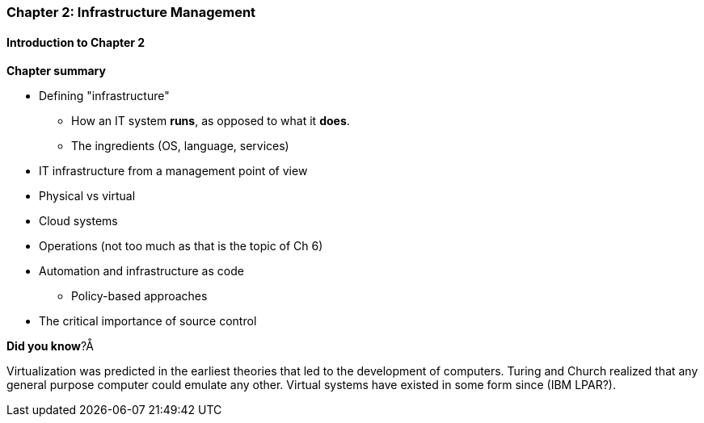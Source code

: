 === Chapter 2: Infrastructure Management

==== Introduction to Chapter 2

*Chapter summary*

* Defining "infrastructure"
 - How an IT system *runs*, as opposed to what it *does*.
 - The ingredients (OS, language, services)

* IT infrastructure from a management point of view

* Physical vs virtual

* Cloud systems

* Operations (not too much as that is the topic of Ch 6)

* Automation and infrastructure as code
 - Policy-based approaches

* The critical importance of source control

****
*Did you know*?Å

Virtualization was predicted in the earliest theories that led to the development of computers. Turing and Church realized that any general purpose computer could emulate any other. Virtual systems have existed in some form since (IBM LPAR?).
****

